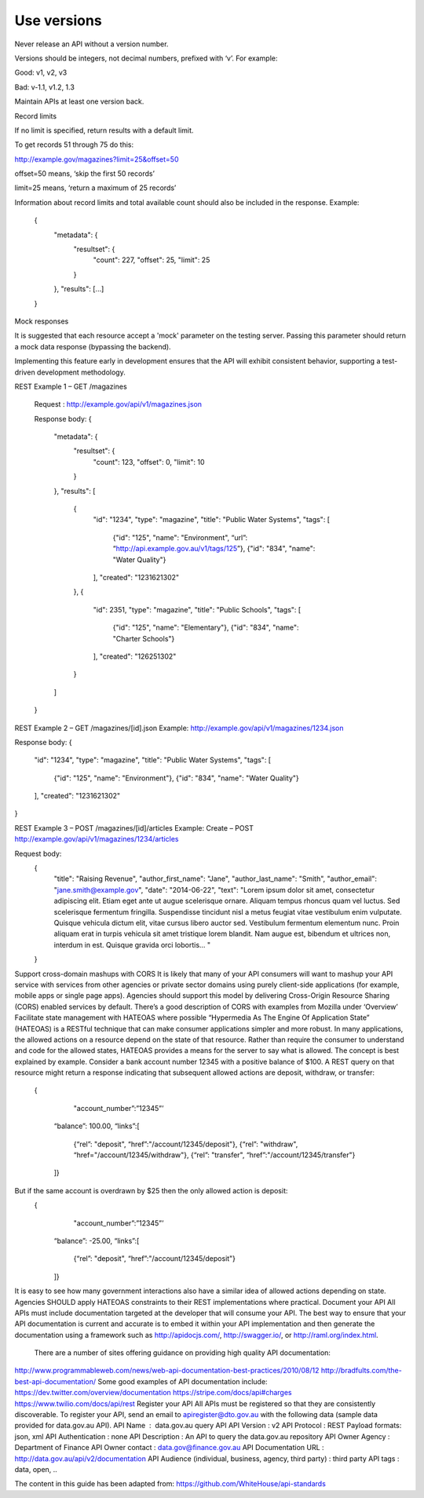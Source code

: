 .. versioning:
Use versions
============

Never release an API without a version number.

Versions should be integers, not decimal numbers, prefixed with ‘v’. For example: 

.. Noooooo! use SemVer.org
   Single digit versions are backwards-incompatile design changes
   Double digit versions (major and minor parts) are different feature-sets, different interface specifications, that aim to be forwards compatible within the same Major (but caveat-empour)
   Tripple digit versions are same feature set, same interface spec but different "release" - functionality is not exactly the same, bugs fixed. 

Good: v1, v2, v3

Bad: v-1.1, v1.2, 1.3

Maintain APIs at least one version back.






Record limits

If no limit is specified, return results with a default limit.

To get records 51 through 75 do this: 

http://example.gov/magazines?limit=25&offset=50

offset=50 means, ‘skip the first 50 records’

limit=25 means, ‘return a maximum of 25 records’

Information about record limits and total available count should also be included in the response. Example:

    {
        "metadata": {
            "resultset": {
                "count": 227,
		"offset": 25,
		"limit": 25
	    }
	},
	"results": [...]
    }



Mock responses

It is suggested that each resource accept a 'mock' parameter on the testing server. Passing this parameter should return a mock data response (bypassing the backend).

Implementing this feature early in development ensures that the API will exhibit consistent behavior, supporting a test-driven development methodology.


REST Example 1 – GET /magazines


    Request :  http://example.gov/api/v1/magazines.json


    Response body:
    {
        "metadata": {
            "resultset": {
                "count": 123,
		"offset": 0,
		"limit": 10
	    }
	},
	"results": [
	    {
                "id": "1234",
		"type": "magazine",
		"title": "Public Water Systems",
		"tags": [
                    {"id": "125", "name": "Environment", “url”: “http://api.example.gov.au/v1/tags/125”},
                    {"id": "834", "name": "Water Quality"}
		],
		"created": "1231621302"
	    },
	    {
                "id": 2351,
		"type": "magazine",
		"title": "Public Schools",
		"tags": [
                    {"id": "125", "name": "Elementary"},
		    {"id": "834", "name": "Charter Schools"}
		],
		"created": "126251302"
	    }
	]
    }


REST Example 2 – GET /magazines/[id].json
Example: http://example.gov/api/v1/magazines/1234.json

Response body:
{
    "id": "1234",
    "type": "magazine",
    "title": "Public Water Systems",
    "tags": [
        {"id": "125", "name": "Environment"},
        {"id": "834", "name": "Water Quality"}
    ],
    "created": "1231621302"
}

REST Example 3 – POST /magazines/[id]/articles
Example: Create – POST http://example.gov/api/v1/magazines/1234/articles

Request body:
    {
        "title": "Raising Revenue",
        "author_first_name": "Jane",
        "author_last_name": "Smith",
        "author_email": "jane.smith@example.gov",
        "date": "2014-06-22",
        "text": "Lorem ipsum dolor sit amet, consectetur adipiscing elit. Etiam eget ante ut augue scelerisque ornare. Aliquam tempus rhoncus quam vel luctus. Sed scelerisque fermentum fringilla. Suspendisse tincidunt nisl a metus feugiat vitae vestibulum enim vulputate. Quisque vehicula dictum elit, vitae cursus libero auctor sed. Vestibulum fermentum elementum nunc. Proin aliquam erat in turpis vehicula sit amet tristique lorem blandit. Nam augue est, bibendum et ultrices non, interdum in est. Quisque gravida orci lobortis... "
    }

Support cross-domain mashups with CORS
It is likely that many of your API consumers will want to mashup your API service with services from other agencies or private sector domains using purely client-side applications (for example, mobile apps or single page apps). Agencies should support this model by delivering Cross-Origin Resource Sharing (CORS) enabled services by default.
There’s a good description of CORS with examples from Mozilla under ‘Overview’
Facilitate state management with HATEOAS where possible
“Hypermedia As The Engine Of Application State” (HATEOAS) is a RESTful technique that can make consumer applications simpler and more robust.  In many applications, the allowed actions on a resource depend on the state of that resource.   Rather than require the consumer to understand and code for the allowed states, HATEOAS provides a means for the server to say what is allowed.  The concept is best explained by example.  
Consider a bank account number 12345 with a positive balance of $100.  A REST query on that resource might return a response indicating that subsequent allowed actions are deposit, withdraw, or transfer:

    {
        "account_number”:”12345”’
      “balance”: 100.00,
      “links”:[ 
            {“rel”: "deposit",  “href”:"/account/12345/deposit"}, 
            {“rel”: "withdraw", “href="/account/12345/withdraw"},
            {“rel”: "transfer", “href”:"/account/12345/transfer"}
      ]}
But if the same account is overdrawn by $25 then the only allowed action is deposit:
    {
        "account_number”:”12345”’
      “balance”: -25.00,
      “links”:[ 
            {“rel”: "deposit",  “href”:"/account/12345/deposit"}
      ]}
It is easy to see how many government interactions also have a similar idea of allowed actions depending on state.  Agencies SHOULD apply HATEOAS constraints to their REST implementations where practical.
Document your API
All APIs must include documentation targeted at the developer that will consume your API.
The best way to ensure that your API documentation is current and accurate is to embed it within your API implementation and then generate the documentation using a framework such as http://apidocjs.com/,  http://swagger.io/, or http://raml.org/index.html. 
 There are a number of sites offering guidance on providing high quality API documentation:
http://www.programmableweb.com/news/web-api-documentation-best-practices/2010/08/12
http://bradfults.com/the-best-api-documentation/
Some good examples of API documentation include:
https://dev.twitter.com/overview/documentation
https://stripe.com/docs/api#charges
https://www.twilio.com/docs/api/rest
Register your API
All APIs must be registered so that they are consistently discoverable. To register your API, send an email to apiregister@dto.gov.au with the following data (sample data provided for data.gov.au API).
API Name  :  data.gov.au query API
API Version : v2
API Protocol : REST
Payload formats: json, xml
API Authentication : none
API Description : An API to query the data.gov.au repository
API Owner Agency : Department of Finance
API Owner contact : data.gov@finance.gov.au 
API Documentation URL : http://data.gov.au/api/v2/documentation 
API Audience (individual, business, agency, third party) : third party
API tags : data, open, ..
 
The content in this guide has been adapted from: https://github.com/WhiteHouse/api-standards 
